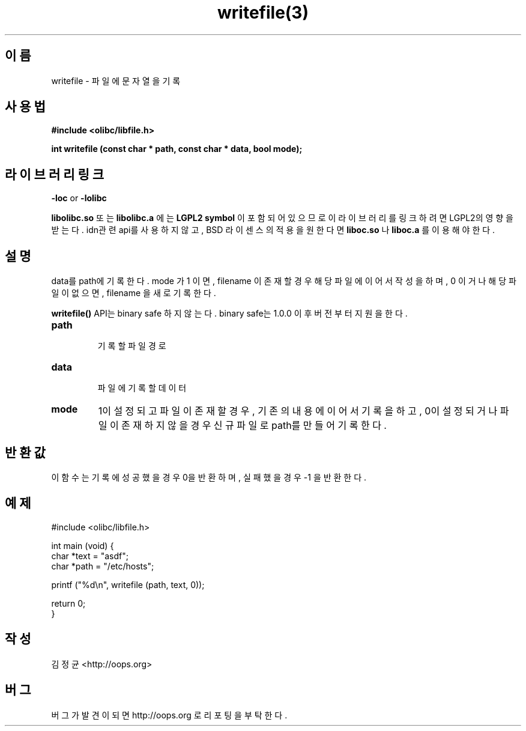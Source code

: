 .TH writefile(3) 2011-03-16 "Linux Manpage" "OOPS Library's Manual"
.\" Process with
.\" nroff -man writefile.3
.\" 2011-03-16 JoungKyun Kim <htt://oops.org>
.SH 이름
writefile \- 파일에 문자열을 기록

.SH 사용법
.B #include <olibc/libfile.h>
.sp
.BI "int writefile (const char * path, const char * data, bool mode);"

.SH 라이브러리 링크
.B \-loc
or
.B \-lolibc
.br

.B libolibc.so
또는
.B libolibc.a
에는
.BI "LGPL2 symbol"
이 포함되어 있으므로 이 라이브러리를
링크하려면 LGPL2의 영향을 받는다. idn관련 api를 사용하지 않고, BSD 라이센스의 적용을
원한다면
.B liboc.so
나
.B liboc.a
를 이용해야 한다.

.SH 설명
data를 path에 기록한다. mode 가 1 이면, filename 이 존재할 경우
해당 파일에 이어서 작성을 하며, 0 이거나 해당 파일이 없으면, filename
을 새로 기록한다.

.BI writefile()
API는 binary safe 하지 않는다. binary safe는 1.0.0 이후 버전 부터 지원을
한다.

.TP
.B path
.br
기록할 파일 경로

.TP
.B data
.br
파일에 기록할 데이터

.TP
.B mode
1이 설정되고 파일이 존재할 경우, 기존의 내용에 이어서 기록을 하고,
0이 설정되거나 파일이 존재하지 않을 경우 신규 파일로 path를 만들어
기록한다.

.SH 반환값
이 함수는 기록에 성공했을 경우 0을 반환하며, 실패했을 경우 -1 을 반환
한다.

.SH 예제
.nf
#include <olibc/libfile.h>

int main (void) {
    char *text = "asdf";
    char *path = "/etc/hosts";

    printf ("%d\\n", writefile (path, text, 0));

    return 0;
}
.fi

.SH 작성
김정균 <http://oops.org>

.SH 버그
버그가 발견이 되면 http://oops.org 로 리포팅을 부탁한다.
